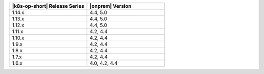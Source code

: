 .. list-table::
   :header-rows: 1
   :widths: 50 50

   * - |k8s-op-short| Release Series
     - |onprem| Version

   * - 1.14.x
     - 4.4, 5.0
  
   * - 1.13.x
     - 4.4, 5.0

   * - 1.12.x
     - 4.4, 5.0

   * - 1.11.x
     - 4.2, 4.4

   * - 1.10.x
     - 4.2, 4.4

   * - 1.9.x
     - 4.2, 4.4

   * - 1.8.x
     - 4.2, 4.4

   * - 1.7.x
     - 4.2, 4.4

   * - 1.6.x
     - 4.0, 4.2, 4.4